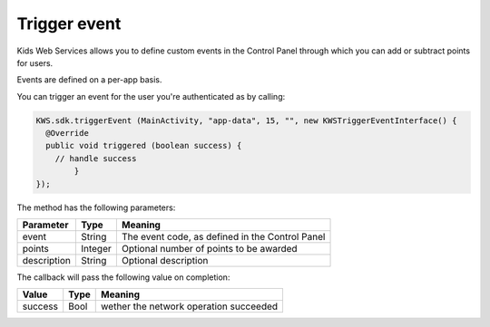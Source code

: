 Trigger event
=============

Kids Web Services allows you to define custom events in the Control Panel through which you can add or subtract points for users.

Events are defined on a per-app basis.

.. image:: img/control-panel-events.png

You can trigger an event for the user you're authenticated as by calling:

.. code-block:: java

  KWS.sdk.triggerEvent (MainActivity, "app-data", 15, "", new KWSTriggerEventInterface() {
    @Override
    public void triggered (boolean success) {
      // handle success
	  }
  });

The method has the following parameters:

=========== ======= =======
Parameter   Type    Meaning
=========== ======= =======
event       String  The event code, as defined in the Control Panel
points      Integer Optional number of points to be awarded
description String  Optional description
=========== ======= =======

The callback will pass the following value on completion:

======= ==== =======
Value   Type Meaning
======= ==== =======
success Bool wether the network operation succeeded
======= ==== =======

